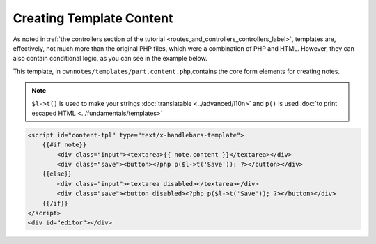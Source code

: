 =========================
Creating Template Content
=========================

As noted in :ref:`the controllers section of the tutorial <routes_and_controllers_controllers_label>`, templates are, effectively, not much more than the original PHP files, which were a combination of PHP and HTML.
However, they can also contain conditional logic, as you can see in the example
below.

This template, in ``ownnotes/templates/part.content.php``,contains the core form elements for creating notes.

.. note:: 
   ``$l->t()`` is used to make your strings :doc:`translatable <../advanced/l10n>` and ``p()`` is used :doc:`to print escaped HTML <../fundamentals/templates>`

.. code-block:: php

    <script id="content-tpl" type="text/x-handlebars-template">
        {{#if note}}
            <div class="input"><textarea>{{ note.content }}</textarea></div>
            <div class="save"><button><?php p($l->t('Save')); ?></button></div>
        {{else}}
            <div class="input"><textarea disabled></textarea></div>
            <div class="save"><button disabled><?php p($l->t('Save')); ?></button></div>
        {{/if}}
    </script>
    <div id="editor"></div>

